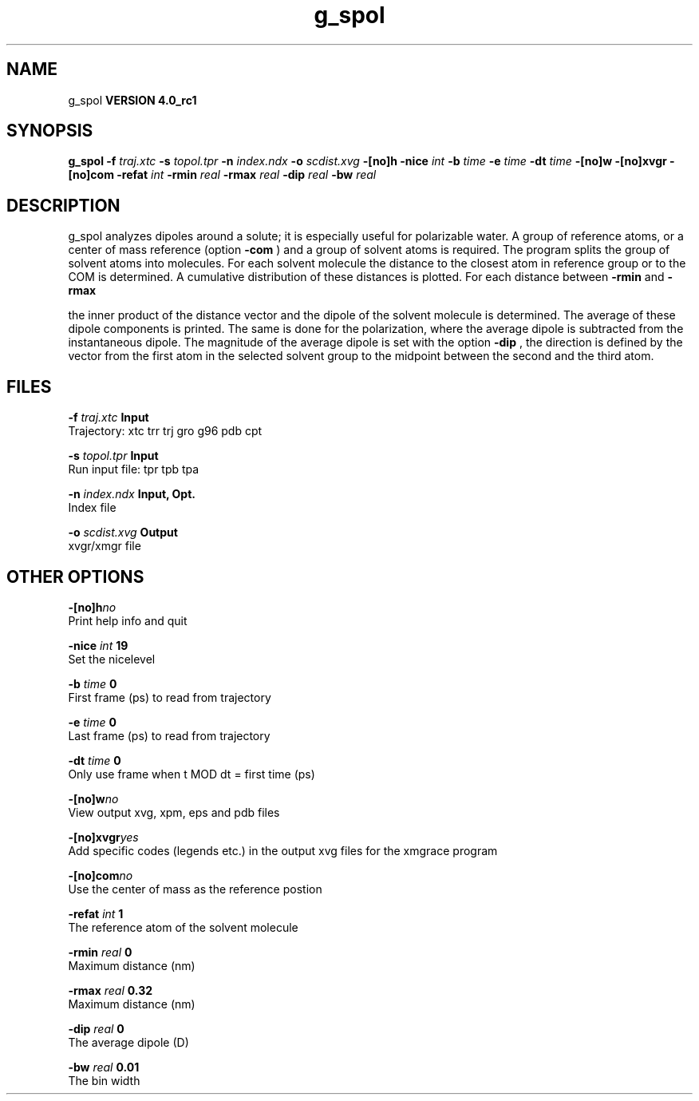 .TH g_spol 1 "Mon 22 Sep 2008"
.SH NAME
g_spol
.B VERSION 4.0_rc1
.SH SYNOPSIS
\f3g_spol\fP
.BI "-f" " traj.xtc "
.BI "-s" " topol.tpr "
.BI "-n" " index.ndx "
.BI "-o" " scdist.xvg "
.BI "-[no]h" ""
.BI "-nice" " int "
.BI "-b" " time "
.BI "-e" " time "
.BI "-dt" " time "
.BI "-[no]w" ""
.BI "-[no]xvgr" ""
.BI "-[no]com" ""
.BI "-refat" " int "
.BI "-rmin" " real "
.BI "-rmax" " real "
.BI "-dip" " real "
.BI "-bw" " real "
.SH DESCRIPTION
g_spol analyzes dipoles around a solute; it is especially useful
for polarizable water. A group of reference atoms, or a center
of mass reference (option 
.B -com
) and a group of solvent
atoms is required. The program splits the group of solvent atoms
into molecules. For each solvent molecule the distance to the
closest atom in reference group or to the COM is determined.
A cumulative distribution of these distances is plotted.
For each distance between 
.B -rmin
and 
.B -rmax

the inner product of the distance vector
and the dipole of the solvent molecule is determined.
The average of these dipole components is printed.
The same is done for the polarization, where the average dipole is
subtracted from the instantaneous dipole. The magnitude of the average
dipole is set with the option 
.B -dip
, the direction is defined
by the vector from the first atom in the selected solvent group
to the midpoint between the second and the third atom.
.SH FILES
.BI "-f" " traj.xtc" 
.B Input
 Trajectory: xtc trr trj gro g96 pdb cpt 

.BI "-s" " topol.tpr" 
.B Input
 Run input file: tpr tpb tpa 

.BI "-n" " index.ndx" 
.B Input, Opt.
 Index file 

.BI "-o" " scdist.xvg" 
.B Output
 xvgr/xmgr file 

.SH OTHER OPTIONS
.BI "-[no]h"  "no    "
 Print help info and quit

.BI "-nice"  " int" " 19" 
 Set the nicelevel

.BI "-b"  " time" " 0     " 
 First frame (ps) to read from trajectory

.BI "-e"  " time" " 0     " 
 Last frame (ps) to read from trajectory

.BI "-dt"  " time" " 0     " 
 Only use frame when t MOD dt = first time (ps)

.BI "-[no]w"  "no    "
 View output xvg, xpm, eps and pdb files

.BI "-[no]xvgr"  "yes   "
 Add specific codes (legends etc.) in the output xvg files for the xmgrace program

.BI "-[no]com"  "no    "
 Use the center of mass as the reference postion

.BI "-refat"  " int" " 1" 
 The reference atom of the solvent molecule

.BI "-rmin"  " real" " 0     " 
 Maximum distance (nm)

.BI "-rmax"  " real" " 0.32  " 
 Maximum distance (nm)

.BI "-dip"  " real" " 0     " 
 The average dipole (D)

.BI "-bw"  " real" " 0.01  " 
 The bin width


